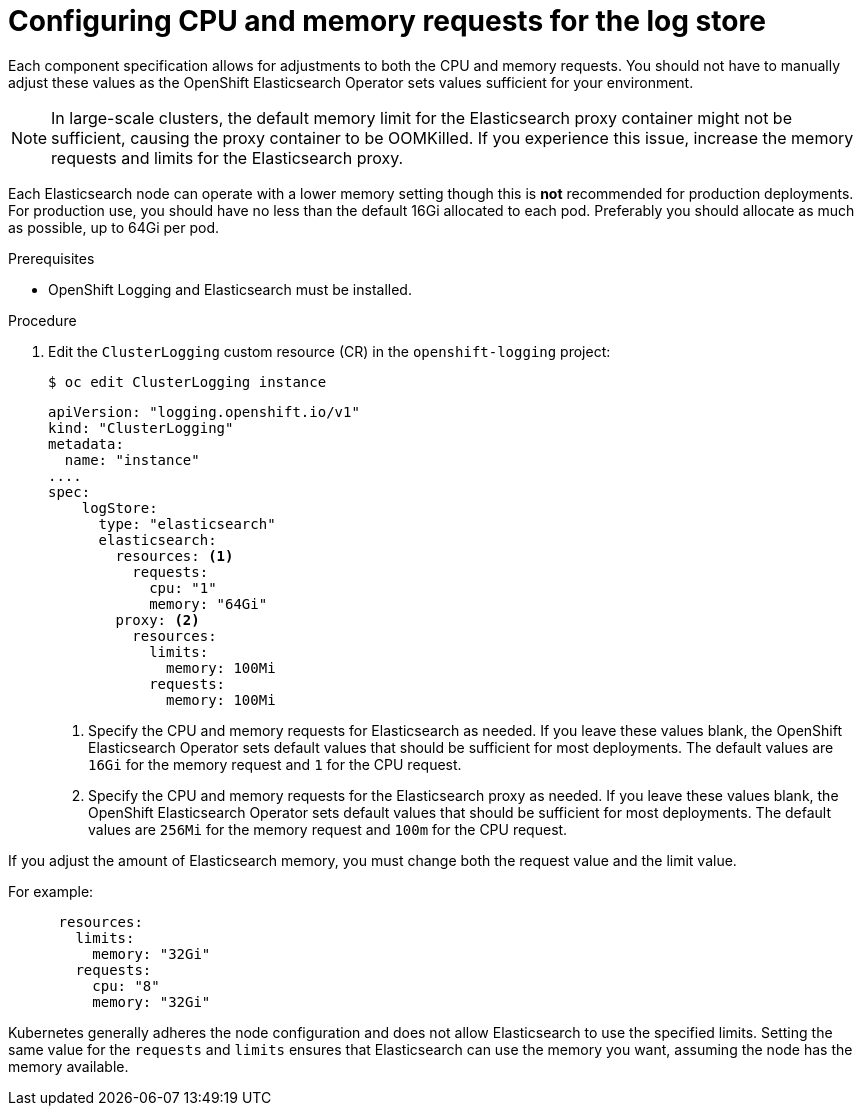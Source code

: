 // Module included in the following assemblies:
//
// * logging/cluster-logging-elasticsearch.adoc

[id="cluster-logging-logstore-limits_{context}"]
= Configuring CPU and memory requests for the log store

Each component specification allows for adjustments to both the CPU and memory requests.
You should not have to manually adjust these values as the OpenShift Elasticsearch
Operator sets values sufficient for your environment.

[NOTE]
====
In large-scale clusters, the default memory limit for the Elasticsearch proxy container might not be sufficient, causing the proxy container to be OOMKilled. If you experience this issue, increase the memory requests and limits for the Elasticsearch proxy.
====

Each Elasticsearch node can operate with a lower memory setting though this is *not* recommended for production deployments.
For production use, you should have no less than the default 16Gi allocated to each pod. Preferably you should allocate as much as possible, up to 64Gi per pod.

.Prerequisites

* OpenShift Logging and Elasticsearch must be installed.

.Procedure

. Edit the `ClusterLogging` custom resource (CR) in the `openshift-logging` project:
+
[source,terminal]
----
$ oc edit ClusterLogging instance
----
+
[source,yaml]
----
apiVersion: "logging.openshift.io/v1"
kind: "ClusterLogging"
metadata:
  name: "instance"
....
spec:
    logStore:
      type: "elasticsearch"
      elasticsearch:
        resources: <1>
          requests:
            cpu: "1"
            memory: "64Gi"
        proxy: <2>
          resources:
            limits:
              memory: 100Mi
            requests:
              memory: 100Mi
----
<1> Specify the CPU and memory requests for Elasticsearch as needed. If you leave these values blank,
the OpenShift Elasticsearch Operator sets default values that should be sufficient for most deployments. The default values are `16Gi` for the memory request and `1` for the CPU request.
<2> Specify the CPU and memory requests for the Elasticsearch proxy as needed. If you leave these values blank, the OpenShift Elasticsearch Operator sets default values that should be sufficient for most deployments. The default values are `256Mi` for the memory request and `100m` for the CPU request.

If you adjust the amount of Elasticsearch memory, you must change both the request value and the limit value.

For example:

[source,yaml]
----
      resources:
        limits:
          memory: "32Gi"
        requests:
          cpu: "8"
          memory: "32Gi"
----

Kubernetes generally adheres the node configuration and does not allow Elasticsearch to use the specified limits.
Setting the same value for the `requests` and `limits` ensures that Elasticsearch can use the memory you want, assuming the node has the memory available.
